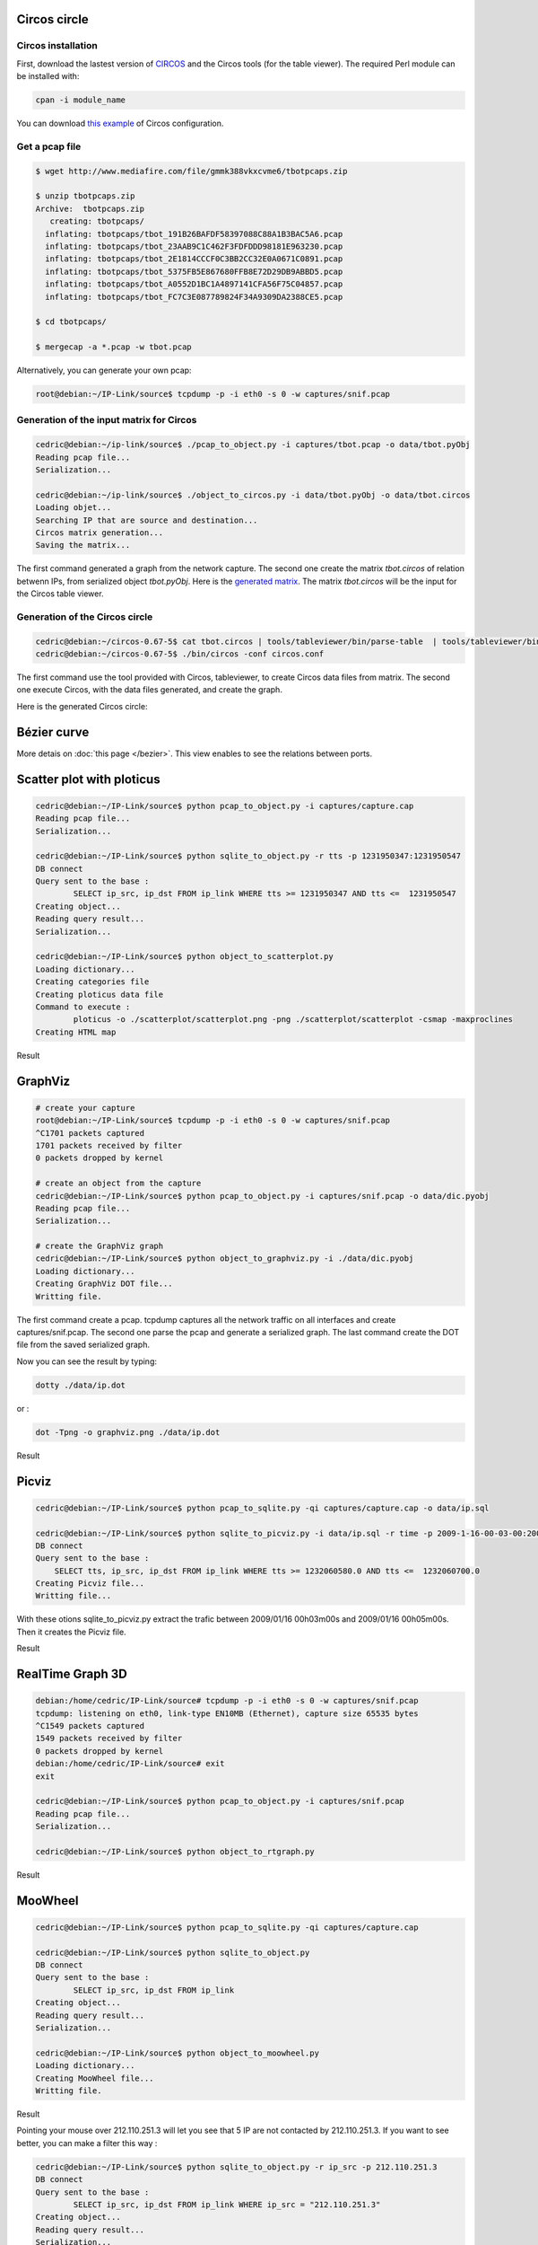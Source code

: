 Circos circle
=============

Circos installation
-------------------

First, download the lastest version of `CIRCOS <http://www.circos.ca>`_ and the Circos tools (for the table viewer).
The required Perl module can be installed with:

.. code-block:: bash

    cpan -i module_name

You can download `this example <static/exemple-configuration-circos.tar.gz>`_ of Circos configuration.

Get a pcap file
---------------

.. code-block:: bash

    $ wget http://www.mediafire.com/file/gmmk388vkxcvme6/tbotpcaps.zip

    $ unzip tbotpcaps.zip 
    Archive:  tbotpcaps.zip
       creating: tbotpcaps/
      inflating: tbotpcaps/tbot_191B26BAFDF58397088C88A1B3BAC5A6.pcap  
      inflating: tbotpcaps/tbot_23AAB9C1C462F3FDFDDD98181E963230.pcap  
      inflating: tbotpcaps/tbot_2E1814CCCF0C3BB2CC32E0A0671C0891.pcap  
      inflating: tbotpcaps/tbot_5375FB5E867680FFB8E72D29DB9ABBD5.pcap  
      inflating: tbotpcaps/tbot_A0552D1BC1A4897141CFA56F75C04857.pcap  
      inflating: tbotpcaps/tbot_FC7C3E087789824F34A9309DA2388CE5.pcap

    $ cd tbotpcaps/

    $ mergecap -a *.pcap -w tbot.pcap


Alternatively, you can generate your own pcap:

.. code-block:: bash

    root@debian:~/IP-Link/source$ tcpdump -p -i eth0 -s 0 -w captures/snif.pcap


Generation of the input matrix for Circos
-----------------------------------------

.. code-block:: bash

    cedric@debian:~/ip-link/source$ ./pcap_to_object.py -i captures/tbot.pcap -o data/tbot.pyObj
    Reading pcap file...
    Serialization...
    
    cedric@debian:~/ip-link/source$ ./object_to_circos.py -i data/tbot.pyObj -o data/tbot.circos
    Loading objet...
    Searching IP that are source and destination...
    Circos matrix generation...
    Saving the matrix...

The first command generated a graph from the network capture.
The second one create the matrix *tbot.circos* of relation betwenn IPs, from serialized object *tbot.pyObj*.
Here is the `generated matrix <static/tbot.circos>`_. The matrix *tbot.circos* will be the input for the Circos table viewer.

Generation of the Circos circle
-------------------------------

.. code-block:: bash

    cedric@debian:~/circos-0.67-5$ cat tbot.circos | tools/tableviewer/bin/parse-table  | tools/tableviewer/bin/make-conf -dir data
    cedric@debian:~/circos-0.67-5$ ./bin/circos -conf circos.conf

The first command use the tool provided with Circos, tableviewer, to create Circos data files from matrix.
The second one execute Circos, with the data files generated, and create the graph.

Here is the generated Circos circle:

.. image:: images/tBot-Circos.png
   :align: center



Bézier curve
============

More detais on :doc:`this page </bezier>`. This view enables to see the relations between ports.


Scatter plot with ploticus
==========================



.. code-block:: bash

    cedric@debian:~/IP-Link/source$ python pcap_to_object.py -i captures/capture.cap
    Reading pcap file...
    Serialization...

    cedric@debian:~/IP-Link/source$ python sqlite_to_object.py -r tts -p 1231950347:1231950547
    DB connect
    Query sent to the base :
            SELECT ip_src, ip_dst FROM ip_link WHERE tts >= 1231950347 AND tts <=  1231950547
    Creating object...
    Reading query result...
    Serialization...

    cedric@debian:~/IP-Link/source$ python object_to_scatterplot.py
    Loading dictionary...
    Creating categories file
    Creating ploticus data file
    Command to execute :
            ploticus -o ./scatterplot/scatterplot.png -png ./scatterplot/scatterplot -csmap -maxproclines
    Creating HTML map

Result

.. image:: images/scatterplot.png
   :align: center


GraphViz
========

.. code-block:: bash

    # create your capture
    root@debian:~/IP-Link/source$ tcpdump -p -i eth0 -s 0 -w captures/snif.pcap
    ^C1701 packets captured
    1701 packets received by filter
    0 packets dropped by kernel

    # create an object from the capture
    cedric@debian:~/IP-Link/source$ python pcap_to_object.py -i captures/snif.pcap -o data/dic.pyobj
    Reading pcap file...
    Serialization...

    # create the GraphViz graph
    cedric@debian:~/IP-Link/source$ python object_to_graphviz.py -i ./data/dic.pyobj
    Loading dictionary...
    Creating GraphViz DOT file...
    Writting file.

The first command create a pcap. tcpdump captures all the network traffic on all interfaces and create captures/snif.pcap.
The second one parse the pcap and generate a serialized graph.
The last command create the DOT file from the saved serialized graph.

Now you can see the result by typing:

.. code-block:: bash

    dotty ./data/ip.dot


or :

.. code-block:: bash

    dot -Tpng -o graphviz.png ./data/ip.dot

Result

.. image:: images/ip.png
   :align: center
   :width: 80%


Picviz
======

.. code-block:: bash

    cedric@debian:~/IP-Link/source$ python pcap_to_sqlite.py -qi captures/capture.cap -o data/ip.sql

    cedric@debian:~/IP-Link/source$ python sqlite_to_picviz.py -i data/ip.sql -r time -p 2009-1-16-00-03-00:2009-1-16-00-05-00
    DB connect
    Query sent to the base :
        SELECT tts, ip_src, ip_dst FROM ip_link WHERE tts >= 1232060580.0 AND tts <=  1232060700.0
    Creating Picviz file...
    Writting file...

With these otions sqlite_to_picviz.py extract the trafic between 2009/01/16 00h03m00s and 2009/01/16 00h05m00s. Then it creates the Picviz file.

Result

.. image:: images/picviz1.png
   :align: center


RealTime Graph 3D
=================

.. code-block:: bash

    debian:/home/cedric/IP-Link/source# tcpdump -p -i eth0 -s 0 -w captures/snif.pcap
    tcpdump: listening on eth0, link-type EN10MB (Ethernet), capture size 65535 bytes
    ^C1549 packets captured
    1549 packets received by filter
    0 packets dropped by kernel
    debian:/home/cedric/IP-Link/source# exit
    exit

    cedric@debian:~/IP-Link/source$ python pcap_to_object.py -i captures/snif.pcap
    Reading pcap file...
    Serialization...
    
    cedric@debian:~/IP-Link/source$ python object_to_rtgraph.py

Result

.. image:: images/rtgraph.png
   :align: center
   :width: 80%


MooWheel
========

.. code-block:: bash

    cedric@debian:~/IP-Link/source$ python pcap_to_sqlite.py -qi captures/capture.cap

    cedric@debian:~/IP-Link/source$ python sqlite_to_object.py
    DB connect
    Query sent to the base :
            SELECT ip_src, ip_dst FROM ip_link
    Creating object...
    Reading query result...
    Serialization...

    cedric@debian:~/IP-Link/source$ python object_to_moowheel.py
    Loading dictionary...
    Creating MooWheel file...
    Writting file.

Result

.. image:: images/moowheel.png
   :align: center

Pointing your mouse over 212.110.251.3 will let you see that 5 IP are not contacted by 212.110.251.3.
If you want to see better, you can make a filter this way :

.. code-block:: bash

    cedric@debian:~/IP-Link/source$ python sqlite_to_object.py -r ip_src -p 212.110.251.3
    DB connect
    Query sent to the base :
            SELECT ip_src, ip_dst FROM ip_link WHERE ip_src = "212.110.251.3"
    Creating object...
    Reading query result...
    Serialization...

    cedric@debian:~/IP-Link/source$ python object_to_moowheel.py -q

Now, 82.0.72.48, 86.0.48.47, 125.211.214.144, 123.129.255.167 and 91.121.165.159 are missing. These IP are never contacted by 212.110.251.3.

Another output with a bit more IP: http://cedric.bonhomme.free.fr/ip-link/moowheel/moowheel1.html


Histogram
=========

.. code-block:: bash

    cedric@debian:~/IP-Link/source$ python pcap_to_object.py -i captures/capture.cap
    Reading pcap file...
    Serialization...

    cedric@debian:~/IP-Link/source$ python object_to_csv.py
    Loading dictionary...
    Writting CSV file...
    cedric@debian:~/IP-Link/source$ python csv_to_histogram.py -s 192.168.1.2

Result

.. image:: images/histogram.png
   :align: center

Here, for the moment, the legend is not display because histograms are used with the HTML gallery.


Filter by date
==============

.. code-block:: bash

    cedric@debian:~/IP-Link/source$ python sqlite_to_object.py -i data/ip.sql -r time -p 2009-1-15-22-00-00:2009-1-16-02-00-00
    DB connect
    Request sent to the base :
        SELECT ip_src, ip_dst FROM ip_link WHERE tts >= 1232053200.0 AND tts <=  1232067600.0
    Creating object...
    Reading the result of the query...
    Serialization...

    cedric@debian:~/IP-Link/source$ python object_to_graphviz.py -q

    cedric@debian:~/IP-Link/source$ dot -Tpng data/ip.dot -o pic.png

Result

.. image:: images/pic.png
   :align: center
   :width: 80%

The generated graph represent the trafic between 2009/01/15 22h00m00s and 2009/01/16 02h00m00s.